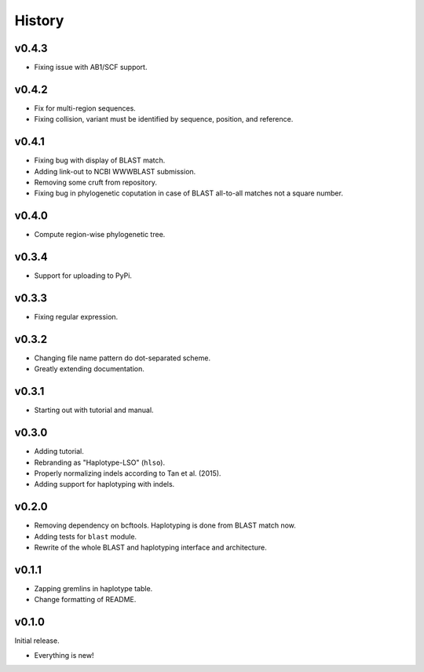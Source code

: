 =======
History
=======

------
v0.4.3
------

- Fixing issue with AB1/SCF support.

------
v0.4.2
------

- Fix for multi-region sequences.
- Fixing collision, variant must be identified by sequence, position, and reference.

------
v0.4.1
------

- Fixing bug with display of BLAST match.
- Adding link-out to NCBI WWWBLAST submission.
- Removing some cruft from repository.
- Fixing bug in phylogenetic coputation in case of BLAST all-to-all matches not a square number.

------
v0.4.0
------

- Compute region-wise phylogenetic tree.

------
v0.3.4
------

- Support for uploading to PyPi.

------
v0.3.3
------

- Fixing regular expression.

------
v0.3.2
------

- Changing file name pattern do dot-separated scheme.
- Greatly extending documentation.

------
v0.3.1
------

- Starting out with tutorial and manual.

------
v0.3.0
------

- Adding tutorial.
- Rebranding as "Haplotype-LSO" (``hlso``).
- Properly normalizing indels according to Tan et al. (2015).
- Adding support for haplotyping with indels.

------
v0.2.0
------

- Removing dependency on bcftools.
  Haplotyping is done from BLAST match now.
- Adding tests for ``blast`` module.
- Rewrite of the whole BLAST and haplotyping interface and architecture.

------
v0.1.1
------

- Zapping gremlins in haplotype table.
- Change formatting of README.

------
v0.1.0
------

Initial release.

- Everything is new!
